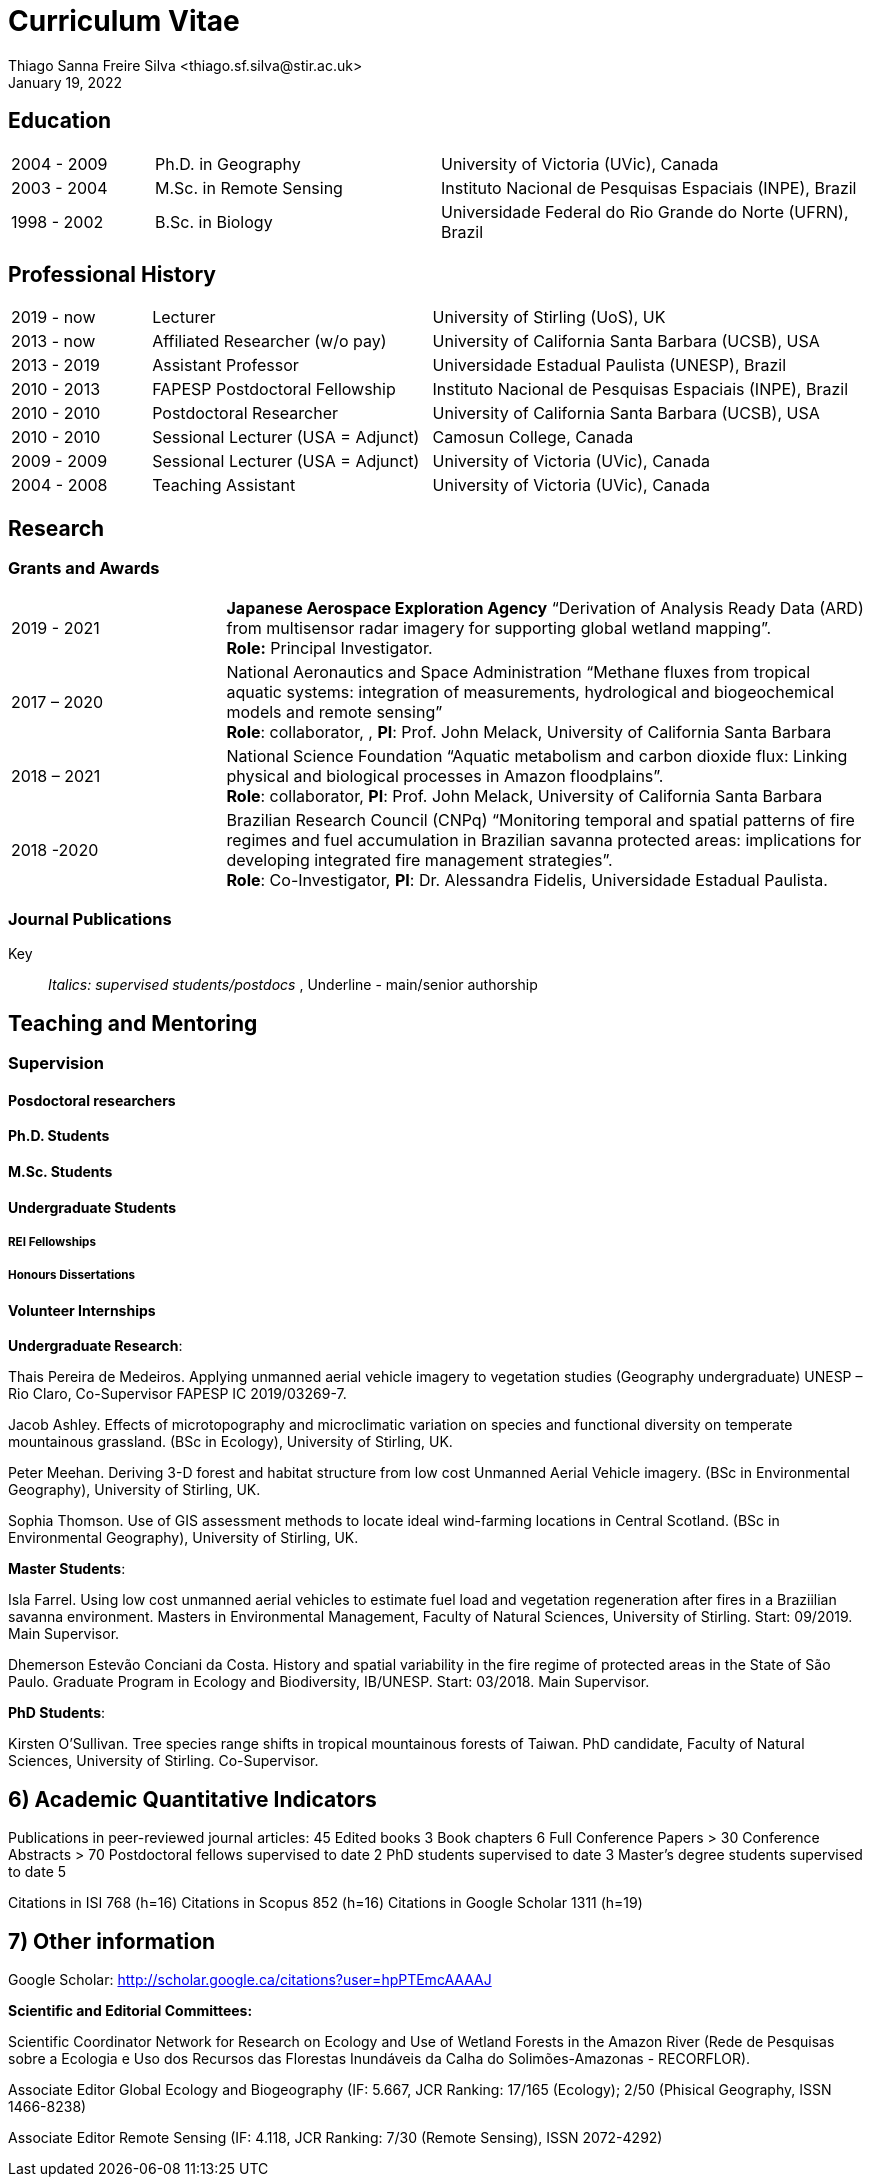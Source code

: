 = Curriculum Vitae
:author: Thiago Sanna Freire Silva <thiago.sf.silva@stir.ac.uk>
:revdate: January 19, 2022
:firstname: Thiago
:lastname: Silva
:middlename: Sanna Freire
:authorinitials: TSFS
:title-separator: ::
:doctype: article
:description: Thiago Silva's full professional CV.
:url-repo: https://my-git-repo.com

// Institution names
:uos: University of Stirling 
:unesp: Universidade Estadual Paulista
:cc: Camosun College
:uvic: University of Victoria
:ucsb: University of California Santa Barbara
:inpe: Instituto Nacional de Pesquisas Espaciais
:ufrn: Universidade Federal do Rio Grande do Norte

// Funder names
:cnpq: National Council for Scientific and Technological Development(CNPq, Brazil)
:capes: Coordination of Higher Education Improvement (CAPES, Brazil)
:fapesp: São Paulo Research Foundation (FAPESP, Brazil)
:peer: USAID Partnerships for Enhanced Engagement in Research (PEER, USA)
:nsf: National Science Foundation (NSF, USA)
:nasa: National Aeronautics and Space Administration (NASA, USA)
:natgeo: National Geographic Society (NGS, USA)
:jaxa: Japan Aerospace Exploration Agency (JAXA, Japan)

////
Put this on the header somehow as a quicklook

6) Academic Quantitative Indicators

Publications in peer-reviewed journal articles: 45
Edited books 3
Book chapters 6 
Full Conference Papers > 30
Conference Abstracts > 70
Postdoctoral fellows supervised to date 2
PhD students supervised to date 3
Master's degree students supervised to date 5

Citations in ISI 768 (h=16)
Citations in Scopus 852 (h=16)
Citations in Google Scholar 1311 (h=19)
////


== Education 

[cols="1,2,3"]
|===
// |Year         |Title                    |Institution

|2004 - 2009  |Ph.D. in Geography       |{uvic} (UVic), Canada
|2003 - 2004  |M.Sc. in Remote Sensing  |{inpe} (INPE), Brazil
|1998 - 2002  |B.Sc. in Biology         |{ufrn}  (UFRN), Brazil 
|===

== Professional History

[cols="1,2,3"]
|===
// |Year         |Position                    |Institution

|2019 - now   |Lecturer                            |{uos} (UoS), UK
|2013 - now   |Affiliated Researcher (w/o pay)     |{ucsb} (UCSB), USA
|2013 - 2019  |Assistant Professor                 |{unesp} (UNESP), Brazil
|2010 - 2013  |FAPESP Postdoctoral Fellowship      |{inpe} (INPE), Brazil
|2010 - 2010  |Postdoctoral Researcher             |{ucsb} (UCSB), USA
|2010 - 2010  |Sessional Lecturer (USA = Adjunct)  |{cc}, Canada
|2009 - 2009  |Sessional Lecturer (USA = Adjunct)  |{uvic} (UVic), Canada
|2004 - 2008  |Teaching Assistant                  |{uvic} (UVic), Canada    
|===

== Research

=== Grants and Awards

[cols="1,3"]
|===
|2019 - 2021    
| *Japanese Aerospace Exploration Agency* “Derivation of Analysis Ready Data (ARD) from multisensor radar imagery for supporting global wetland mapping”. +
*Role:* Principal Investigator.

|2017 – 2020	
|National Aeronautics and Space Administration “Methane fluxes from tropical aquatic systems: integration of measurements, hydrological and biogeochemical models and remote sensing” +
*Role*: collaborator, , *PI*: Prof. John Melack, {ucsb}

|2018 – 2021	
|National Science Foundation “Aquatic metabolism and carbon dioxide flux: Linking physical and biological processes in Amazon floodplains”. +
*Role*: collaborator, *PI*: Prof. John Melack, {ucsb}

|2018 -2020		
|Brazilian Research Council (CNPq) “Monitoring temporal and spatial patterns of fire regimes and fuel accumulation in Brazilian savanna protected areas: implications for developing integrated fire management strategies”. +
*Role*: Co-Investigator, *PI*: Dr. Alessandra Fidelis, {unesp}.
|===

=== Journal Publications

Key:: _Italics: supervised students/postdocs_ , [.underline]#Underline - main/senior authorship#

== Teaching and Mentoring 

=== Supervision

==== Posdoctoral researchers

==== Ph.D. Students

==== M.Sc. Students

==== Undergraduate Students

===== REI Fellowships

===== Honours Dissertations

==== Volunteer Internships

*Undergraduate Research*:

Thais Pereira de Medeiros. Applying unmanned aerial vehicle imagery to vegetation studies (Geography undergraduate) UNESP – Rio Claro, Co-Supervisor FAPESP IC 2019/03269-7. 
    
Jacob Ashley. Effects of microtopography and microclimatic variation on species and functional diversity on temperate mountainous grassland.  (BSc in Ecology), University of Stirling, UK.
    
Peter Meehan. Deriving 3-D forest and habitat structure from low cost Unmanned Aerial Vehicle imagery. (BSc in Environmental Geography), University of Stirling, UK.
    
Sophia Thomson. Use of GIS assessment methods to locate ideal wind-farming locations in Central Scotland. (BSc in Environmental Geography), University of Stirling, UK.
    
*Master Students*: 

Isla Farrel. Using low cost unmanned aerial vehicles to estimate fuel load and vegetation regeneration after fires in a Braziilian savanna environment. Masters in Environmental Management, Faculty of Natural Sciences, University of Stirling. Start: 09/2019. Main Supervisor. 

Dhemerson Estevão Conciani da Costa. History and spatial variability in the fire regime of protected areas in the State of São Paulo. Graduate Program in Ecology and Biodiversity, IB/UNESP. Start: 03/2018. Main Supervisor.
    
*PhD Students*:
 
Kirsten O’Sullivan. Tree species range shifts in tropical mountainous forests of Taiwan. PhD candidate, Faculty of Natural Sciences, University of Stirling. Co-Supervisor.

## 6) Academic Quantitative Indicators

Publications in peer-reviewed journal articles: 45
Edited books 3
Book chapters 6 
Full Conference Papers > 30
Conference Abstracts > 70
Postdoctoral fellows supervised to date 2
PhD students supervised to date 3
Master's degree students supervised to date 5

Citations in ISI 768 (h=16)
Citations in Scopus 852 (h=16)
Citations in Google Scholar 1311 (h=19)

## 7) Other information

Google Scholar: 		http://scholar.google.ca/citations?user=hpPTEmcAAAAJ

*Scientific and Editorial Committees:*

Scientific Coordinator 	Network for Research on Ecology and Use of Wetland Forests in the Amazon River (Rede de Pesquisas sobre a Ecologia e Uso dos Recursos das Florestas Inundáveis da Calha do Solimões-Amazonas - 
RECORFLOR). 

Associate Editor		Global Ecology and Biogeography (IF: 5.667, JCR Ranking: 17/165 (Ecology); 2/50 (Phisical Geography, ISSN 1466-8238)

Associate Editor		Remote Sensing (IF: 4.118, JCR Ranking: 7/30 (Remote Sensing), ISSN 2072-4292)



